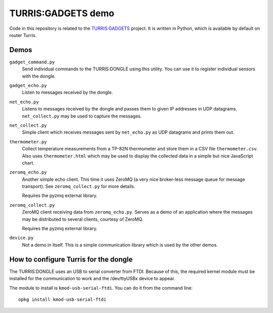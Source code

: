 ===================
TURRIS:GADGETS demo
===================

Code in this repository is related to the `TURRIS:GADGETS`_ project.
It is written in Python, which is available by default on router Turris.

.. _TURRIS:GADGETS: http://www.turris.cz/gadgets


Demos
-----

``gadget_command.py``
    Send individual commands to the TURRIS:DONGLE using this utility. You can use it to register
    individual sensors with the dongle.

``gadget_echo.py``
    Listen to messages received by the dongle.

``net_echo.py``
    Listens to messages received by the dongle and passes them to given IP addresses in
    UDP datagrams. ``net_collect.py`` may be used to capture the messages.

``net_collect.py``
    Simple client which receives messages sent by ``net_echo.py`` as UDP datagrams and prints
    them out.

``thermometer.py``
    Collect temperature measurements from a TP-82N thermometer and store them in a CSV file
    ``thermometer.csv``. Also uses ``thermometer.html`` which may be used to display the
    collected data in a simple but nice JavaScript chart.

``zeromq_echo.py``
    Another simple echo client. This time it uses ZeroMQ (a very nice broker-less message queue
    for message transport). See ``zeromq_collect.py`` for more details.

    Requires the pyzmq external library.

``zeromq_collect.py``
    ZeroMQ client receiving data from ``zeromq_echo.py``. Serves as a demo of an application
    where the messages may be distributed to several clients, courtesy of ZeroMQ.

    Requires the pyzmq external library.

``device.py``
    Not a demo in itself. This is a simple communication library which is used by the other
    demos.


How to configure Turris for the dongle
--------------------------------------

The TURRIS:DONGLE uses an USB to serial converter from FTDI. Because of this, the required
kernel module must be installed for the communication to work and the /dev/ttyUSBx device
to appear.

The module to install is ``kmod-usb-serial-ftdi``. You can do it from the command line::

    opkg install kmod-usb-serial-ftdi
